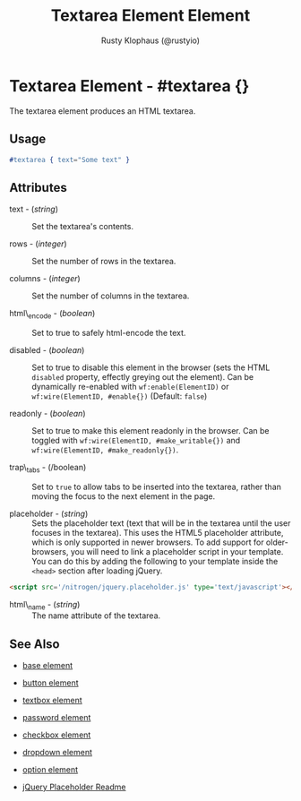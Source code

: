 # vim: ts=3 sw=3 et ft=org
#+TITLE: Textarea Element Element
#+STYLE: <LINK href='../stylesheet.css' rel='stylesheet' type='text/css' />
#+AUTHOR: Rusty Klophaus (@rustyio)
#+OPTIONS:   H:2 num:1 toc:1 \n:nil @:t ::t |:t ^:t -:t f:t *:t <:t
#+EMAIL: 
#+TEXT: [[http://nitrogenproject.com][Home]] | [[file:../index.org][Getting Started]] | [[file:../api.org][API]] | [[file:../elements.org][*Elements*]] | [[file:../actions.org][Actions]] | [[file:../validators.org][Validators]] | [[file:../handlers.org][Handlers]] | [[file:../config.org][Configuration Options]] | [[file:../advanced.org][Advanced Guides]] | [[file:../troubleshooting.org][Troubleshooting]] | [[file:../about.org][About]]

* Textarea Element - #textarea {}

  The textarea element produces an HTML textarea.

** Usage

#+BEGIN_SRC erlang
   #textarea { text="Some text" }
#+END_SRC

** Attributes

   + text - (/string/) :: Set the textarea's contents.

   + rows - (/integer/) :: Set the number of rows in the textarea.

   + columns - (/integer/) :: Set the number of columns in the textarea.

   + html\_encode - (/boolean/) :: Set to true to safely html-encode the text.

   + disabled - (/boolean/) :: Set to true to disable this element in the
      browser (sets the HTML =disabled= property, effectly greying out the
      element). Can be dynamically re-enabled with =wf:enable(ElementID)= or
      =wf:wire(ElementID, #enable{})= (Default: =false=)

   + readonly - (/boolean/) :: Set to true to make this element readonly in the
      browser. Can be toggled with =wf:wire(ElementID, #make_writable{})= and
      =wf:wire(ElementID, #make_readonly{})=.

   + trap\_tabs - (/boolean) :: Set to =true= to allow tabs to be inserted into
     the textarea, rather than moving the focus to the next element in the page.

   + placeholder - (/string/) :: Sets the placeholder text (text that will be
      in the textarea until the user focuses in the textarea). This uses the
      HTML5 placeholder attribute, which is only supported in newer browsers.
      To add support for older-browsers, you will need to link a placeholder
      script in your template. You can do this by adding the following to your
      template inside the =<head>= section after loading jQuery. 

#+BEGIN_SRC html
   <script src='/nitrogen/jquery.placeholder.js' type='text/javascript'></script>
#+END_SRC

   + html\_name - (/string/) :: The name attribute of the textarea.

** See Also

   + [[./base.html][base element]]

   + [[./button.html][button element]]

   + [[./textbox.html][textbox element]]

   + [[./password.html][password element]]

   + [[./checkbox.html][checkbox element]]

   + [[./dropdown.html][dropdown element]]

   + [[./option.html][option element]]

   + [[https://github.com/mathiasbynens/jquery-placeholder][jQuery Placeholder Readme]]
